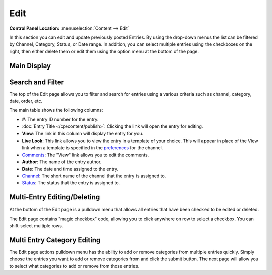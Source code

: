 Edit
====

.. rst-class:: cp-path

**Control Panel Location:** :menuselection:`Content --> Edit`

In this section you can edit and update previously posted
Entries. By using the drop-down menus the list can be filtered by
Channel, Category, Status, or Date range. In addition, you can select
multiple entries using the checkboxes on the right, then either delete
them or edit them using the option menu at the bottom of the page.

|Edit Page|

Main Display
~~~~~~~~~~~~

Search and Filter
~~~~~~~~~~~~~~~~~

The top of the Edit page allows you to filter and search for entries
using a various criteria such as channel, category, date, order, etc.

The main table shows the following columns:

-  **#**: The entry ID number for the entry.
-  :doc:`Entry Title </cp/content/publish>`: Clicking the link will open the
   entry for editing.
-  **View**: The link in this column will display the entry for you.
-  **Live Look**: This link allows you to view the entry in a template
   of your choice. This will appear in place of the View link when a
   template is specified in the
   `preferences <../admin/channels/channel_edit_preferences.html>`_
   for the channel.
-  `Comments <../../modules/comment/control_panel/index.html>`_: The
   "View" link allows you to edit the comments.
-  **Author**: The name of the entry author.
-  **Date**: The date and time assigned to the entry.
-  `Channel <../admin/channels/channel_management.html>`_: The
   short name of the channel that the entry is assigned to.
-  `Status <../admin/channels/statuses.html>`_: The status that
   the entry is assigned to.

Multi-Entry Editing/Deleting
~~~~~~~~~~~~~~~~~~~~~~~~~~~~

At the bottom of the Edit page is a pulldown menu that allows all
entries that have been checked to be edited or deleted.

The Edit page contains "magic checkbox" code, allowing you to click
anywhere on row to select a checkbox. You can shift-select multiple
rows.

Multi Entry Category Editing
~~~~~~~~~~~~~~~~~~~~~~~~~~~~

The Edit page actions pulldown menu has the ability to add or remove
categories from multiple entries quickly. Simply choose the entries you
want to add or remove categories from and click the submit button. The
next page will allow you to select what categories to add or remove from
those entries.

.. |Edit Page| image:: ../../images/edit_page.png
